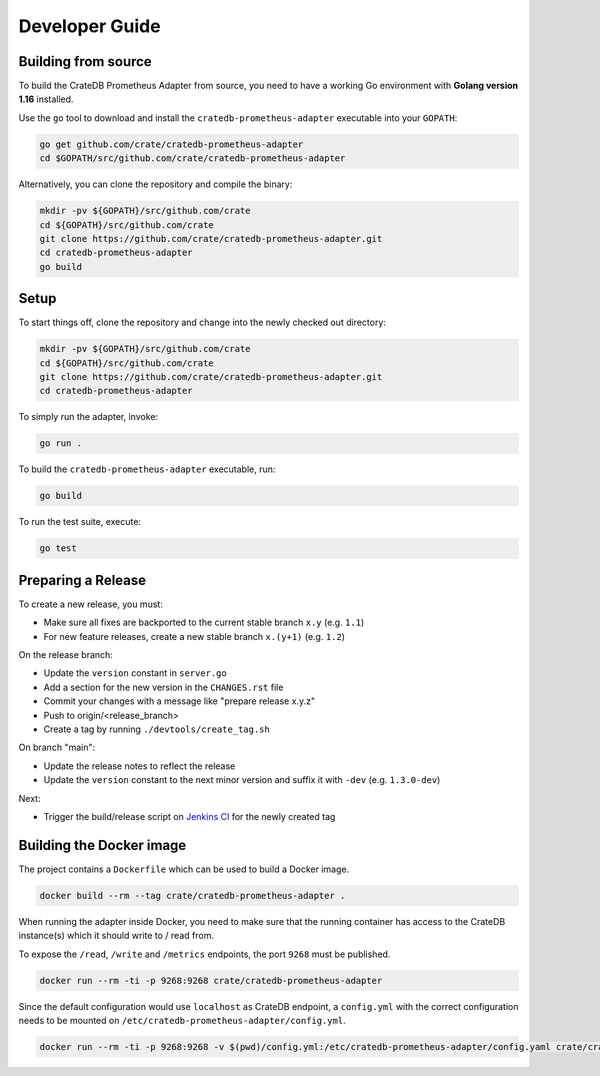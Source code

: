 ===============
Developer Guide
===============


Building from source
====================

To build the CrateDB Prometheus Adapter from source, you need to have a working
Go environment with **Golang version 1.16** installed.

Use the ``go`` tool to download and install the ``cratedb-prometheus-adapter`` executable
into your ``GOPATH``:

.. code-block:: console

   go get github.com/crate/cratedb-prometheus-adapter
   cd $GOPATH/src/github.com/crate/cratedb-prometheus-adapter

Alternatively, you can clone the repository and compile the binary:

.. code-block:: console

   mkdir -pv ${GOPATH}/src/github.com/crate
   cd ${GOPATH}/src/github.com/crate
   git clone https://github.com/crate/cratedb-prometheus-adapter.git
   cd cratedb-prometheus-adapter
   go build


Setup
=====

To start things off, clone the repository and change into the newly checked out
directory:

.. code-block:: console

   mkdir -pv ${GOPATH}/src/github.com/crate
   cd ${GOPATH}/src/github.com/crate
   git clone https://github.com/crate/cratedb-prometheus-adapter.git
   cd cratedb-prometheus-adapter

To simply run the adapter, invoke:

.. code-block:: console

   go run .

To build the ``cratedb-prometheus-adapter`` executable, run:

.. code-block:: console

   go build

To run the test suite, execute:

.. code-block:: console

   go test


Preparing a Release
===================

To create a new release, you must:

- Make sure all fixes are backported to the current stable branch ``x.y``
  (e.g. ``1.1``)

- For new feature releases, create a new stable branch ``x.(y+1)``
  (e.g. ``1.2``)

On the release branch:

- Update the ``version`` constant in ``server.go``

- Add a section for the new version in the ``CHANGES.rst`` file

- Commit your changes with a message like "prepare release x.y.z"

- Push to origin/<release_branch>

- Create a tag by running ``./devtools/create_tag.sh``

On branch "main":

- Update the release notes to reflect the release

- Update the ``version`` constant to the next minor version and suffix it with
  ``-dev`` (e.g. ``1.3.0-dev``)

Next:

- Trigger the build/release script on `Jenkins CI`_ for the newly created tag

.. _Jenkins CI: https://jenkins.crate.io


Building the Docker image
=========================

The project contains a ``Dockerfile`` which can be used to build a Docker
image.

.. code-block:: console

   docker build --rm --tag crate/cratedb-prometheus-adapter .

When running the adapter inside Docker, you need to make sure that the running
container has access to the CrateDB instance(s) which it should write to / read
from.

To expose the ``/read``, ``/write`` and ``/metrics`` endpoints, the port
``9268`` must be published.

.. code-block:: console

   docker run --rm -ti -p 9268:9268 crate/cratedb-prometheus-adapter

Since the default configuration would use ``localhost`` as CrateDB endpoint, a
``config.yml`` with the correct configuration needs to be mounted on
``/etc/cratedb-prometheus-adapter/config.yml``.

.. code-block:: console

   docker run --rm -ti -p 9268:9268 -v $(pwd)/config.yml:/etc/cratedb-prometheus-adapter/config.yaml crate/cratedb-prometheus-adapter
